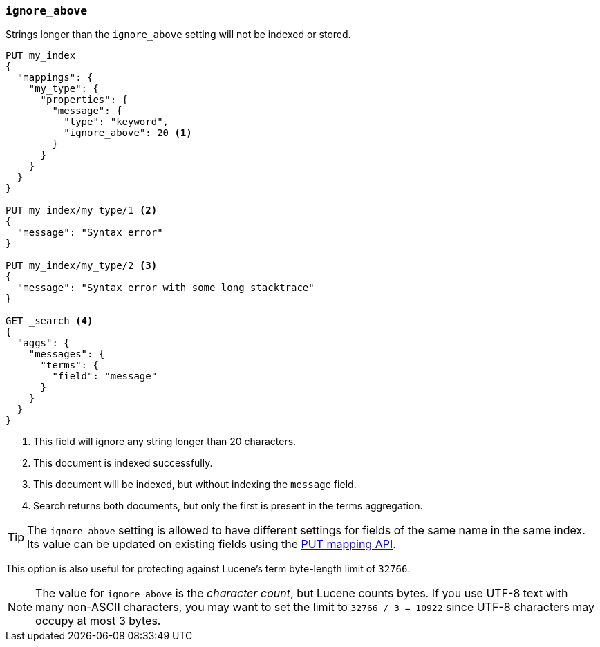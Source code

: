 [[ignore-above]]
=== `ignore_above`

Strings longer than the `ignore_above` setting will not be indexed or stored.

[source,js]
--------------------------------------------------
PUT my_index
{
  "mappings": {
    "my_type": {
      "properties": {
        "message": {
          "type": "keyword",
          "ignore_above": 20 <1>
        }
      }
    }
  }
}

PUT my_index/my_type/1 <2>
{
  "message": "Syntax error"
}

PUT my_index/my_type/2 <3>
{
  "message": "Syntax error with some long stacktrace"
}

GET _search <4>
{
  "aggs": {
    "messages": {
      "terms": {
        "field": "message"
      }
    }
  }
}
--------------------------------------------------
// AUTOSENSE
<1> This field will ignore any string longer than 20 characters.
<2> This document is indexed successfully.
<3> This document will be indexed, but without indexing the `message` field.
<4> Search returns both documents, but only the first is present in the terms aggregation.

TIP: The `ignore_above` setting is allowed to have different settings for
fields of the same name in the same index.  Its value can be updated on
existing fields using the <<indices-put-mapping,PUT mapping API>>.


This option is also useful for protecting against Lucene's term byte-length
limit of `32766`.

NOTE: The value for `ignore_above` is the _character count_, but Lucene counts
bytes. If you use UTF-8 text with many non-ASCII characters, you may want to
set the limit to `32766 / 3 = 10922` since UTF-8 characters may occupy at most
3 bytes.
